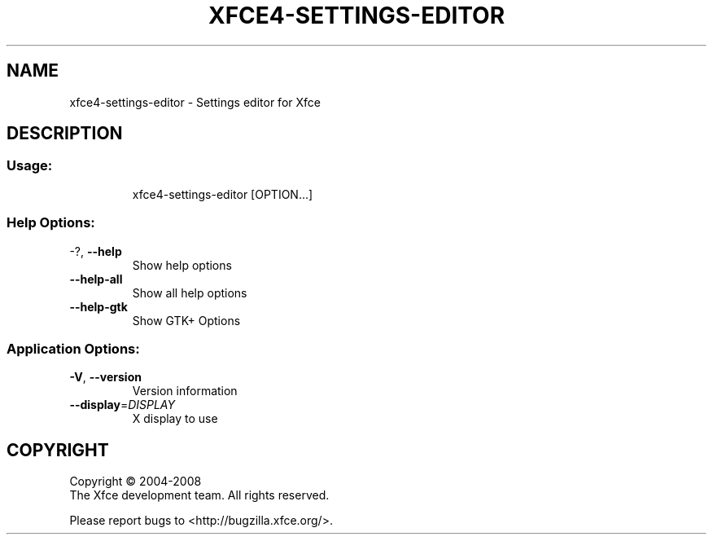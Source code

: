 .\" DO NOT MODIFY THIS FILE!  It was generated by help2man 1.36.
.TH XFCE4-SETTINGS-EDITOR "1" "March 2009" "xfce4-settings-editor 4.6.0 (Xfce 4.6.0)" "User Commands"
.SH NAME
xfce4-settings-editor \- Settings editor for Xfce
.SH DESCRIPTION
.SS "Usage:"
.IP
xfce4\-settings\-editor [OPTION...]
.SS "Help Options:"
.TP
\-?, \fB\-\-help\fR
Show help options
.TP
\fB\-\-help\-all\fR
Show all help options
.TP
\fB\-\-help\-gtk\fR
Show GTK+ Options
.SS "Application Options:"
.TP
\fB\-V\fR, \fB\-\-version\fR
Version information
.TP
\fB\-\-display\fR=\fIDISPLAY\fR
X display to use
.SH COPYRIGHT
Copyright \(co 2004-2008
        The Xfce development team. All rights reserved.
.PP
Please report bugs to <http://bugzilla.xfce.org/>.
